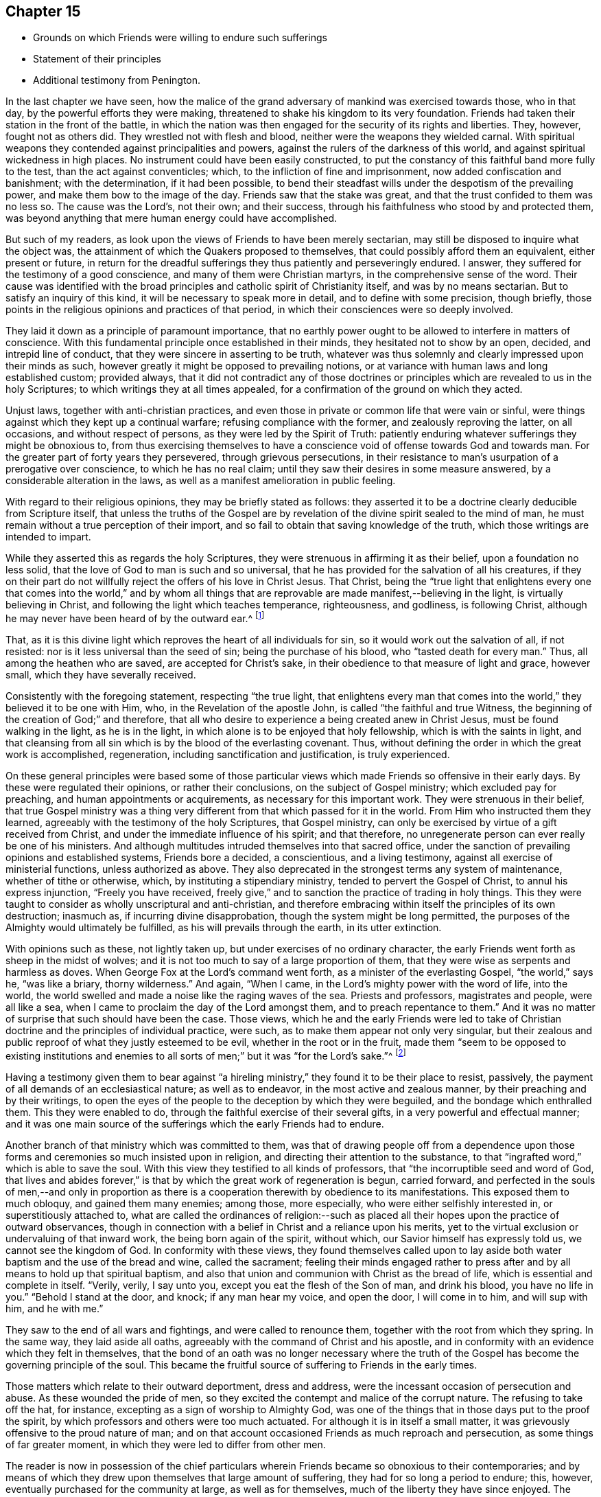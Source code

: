 == Chapter 15

[.chapter-synopsis]
* Grounds on which Friends were willing to endure such sufferings
* Statement of their principles
* Additional testimony from Penington.

In the last chapter we have seen,
how the malice of the grand adversary of mankind was exercised towards those,
who in that day, by the powerful efforts they were making,
threatened to shake his kingdom to its very foundation.
Friends had taken their station in the front of the battle,
in which the nation was then engaged for the security of its rights and liberties.
They, however, fought not as others did.
They wrestled not with flesh and blood, neither were the weapons they wielded carnal.
With spiritual weapons they contended against principalities and powers,
against the rulers of the darkness of this world,
and against spiritual wickedness in high places.
No instrument could have been easily constructed,
to put the constancy of this faithful band more fully to the test,
than the act against conventicles; which, to the infliction of fine and imprisonment,
now added confiscation and banishment; with the determination, if it had been possible,
to bend their steadfast wills under the despotism of the prevailing power,
and make them bow to the image of the day.
Friends saw that the stake was great, and that the trust confided to them was no less so.
The cause was the Lord`'s, not their own; and their success,
through his faithfulness who stood by and protected them,
was beyond anything that mere human energy could have accomplished.

But such of my readers, as look upon the views of Friends to have been merely sectarian,
may still be disposed to inquire what the object was,
the attainment of which the Quakers proposed to themselves,
that could possibly afford them an equivalent, either present or future,
in return for the dreadful sufferings they thus patiently and perseveringly endured.
I answer, they suffered for the testimony of a good conscience,
and many of them were Christian martyrs, in the comprehensive sense of the word.
Their cause was identified with the broad principles
and catholic spirit of Christianity itself,
and was by no means sectarian.
But to satisfy an inquiry of this kind, it will be necessary to speak more in detail,
and to define with some precision, though briefly,
those points in the religious opinions and practices of that period,
in which their consciences were so deeply involved.

They laid it down as a principle of paramount importance,
that no earthly power ought to be allowed to interfere in matters of conscience.
With this fundamental principle once established in their minds,
they hesitated not to show by an open, decided, and intrepid line of conduct,
that they were sincere in asserting to be truth,
whatever was thus solemnly and clearly impressed upon their minds as such,
however greatly it might be opposed to prevailing notions,
or at variance with human laws and long established custom; provided always,
that it did not contradict any of those doctrines or
principles which are revealed to us in the holy Scriptures;
to which writings they at all times appealed,
for a confirmation of the ground on which they acted.

Unjust laws, together with anti-christian practices,
and even those in private or common life that were vain or sinful,
were things against which they kept up a continual warfare;
refusing compliance with the former, and zealously reproving the latter,
on all occasions, and without respect of persons,
as they were led by the Spirit of Truth:
patiently enduring whatever sufferings they might be obnoxious to,
from thus exercising themselves to have a conscience
void of offense towards God and towards man.
For the greater part of forty years they persevered, through grievous persecutions,
in their resistance to man`'s usurpation of a prerogative over conscience,
to which he has no real claim; until they saw their desires in some measure answered,
by a considerable alteration in the laws,
as well as a manifest amelioration in public feeling.

With regard to their religious opinions, they may be briefly stated as follows:
they asserted it to be a doctrine clearly deducible from Scripture itself,
that unless the truths of the Gospel are by revelation
of the divine spirit sealed to the mind of man,
he must remain without a true perception of their import,
and so fail to obtain that saving knowledge of the truth,
which those writings are intended to impart.

While they asserted this as regards the holy Scriptures,
they were strenuous in affirming it as their belief, upon a foundation no less solid,
that the love of God to man is such and so universal,
that he has provided for the salvation of all his creatures,
if they on their part do not willfully reject the offers of his love in Christ Jesus.
That Christ,
being the "`true light that enlightens every one that comes into the world,`" and
by whom all things that are reprovable are made manifest,--believing in the light,
is virtually believing in Christ, and following the light which teaches temperance,
righteousness, and godliness, is following Christ,
although he may never have been heard of by the outward ear.^
footnote:[By this it is not intended to exclude
or undervalue the belief in the outward coming,
sufferings, death, resurrection, ascension, mediation or atonement of the Lord Jesus,
a sincere faith in these precious truths,
and in all that is recorded concerning him in the holy Scriptures,
being obligatory on all those who have the blessing of these invaluable records.
On this subject R. Barclay, in the fifteenth section of his fifth and sixth Propositions,
says,
{footnote-paragraph-split}
"`We do not hereby intend any ways to
lessen or derogate from the atonement and sacrifice of Jesus Christ;
but on the contrary, do magnify and exalt it.
For as we believe all those things to have been certainly transacted,
which are recorded in the holy Scriptures concerning the birth, life, miracles,
sufferings, resurrection and ascension of Christ;
so we do also believe that it is the duty of every one
to believe it to whom it pleases God to reveal the same,
and to bring to them the knowledge of it;
yes we believe it were damnable unbelief not to believe it, when so declared;
but to resist that holy Seed, which, as minded,
would lead and incline every one to believe it as it is offered unto them,
though it reveals not in every one the outward and explicit knowledge of it,
nevertheless it always assents to it __ubi declaratur__, where it is declared.
Nevertheless, as we firmly believe it was necessary that Christ should come,
that by his death and sufferings he might offer
up himself a sacrifice to God for our sins,
who his own self bare our sins in his own body on the tree;
so we believe that the remission of sins which any partake of,
is only in and by virtue of that most satisfactory sacrifice, and no otherwise.
For it is by the obedience of that one that the
free gift is come upon all to justification.
For we affirm, that as all men partake of the fruit of Adam`'s fall,
in that by reason of that evil seed, which through him is communicated unto them,
they are prone and inclined unto evil,
though thousands of thousands be ignorant of Adam`'s fall,
neither ever knew of the eating of the forbidden fruit;
so also many may come to feel the influence of this holy and divine seed and light,
and be turned from evil to good by it,
though they knew nothing of Christ`'s coming in the flesh,
through whose obedience and sufferings it is purchased unto them.
And as we affirm it is absolutely needful,
that those do believe the history of Christ`'s outward appearance,
whom it pleased God to bring to the knowledge of it; so we do freely confess,
that even that outward knowledge is very comfortable to such as are subject to,
and led by the inward seed and light.
For not only does the sense of Christ`'s love and sufferings tend to humble them,
but they are thereby also strengthened in their faith,
and encouraged to follow that excellent pattern which he has left us,
who suffered for us, as says the apostle Peter, 1 Pet. 2:21. leaving us an example,
that we should follow his steps:
and many times we are greatly edified and refreshed with the
gracious sayings which proceed out of his mouth.
The history then is profitable and comfortable with the mystery, and never without it;
but the mystery is and may be profitable without the
explicit and outward knowledge of the history.`"
--Editors of Friends`' Library.]

That, as it is this divine light which reproves the heart of all individuals for sin,
so it would work out the salvation of all, if not resisted:
nor is it less universal than the seed of sin; being the purchase of his blood,
who "`tasted death for every man.`"
Thus, all among the heathen who are saved, are accepted for Christ`'s sake,
in their obedience to that measure of light and grace, however small,
which they have severally received.

Consistently with the foregoing statement, respecting "`the true light,
that enlightens every man that comes into the
world,`" they believed it to be one with Him,
who, in the Revelation of the apostle John, is called "`the faithful and true Witness,
the beginning of the creation of God;`" and therefore,
that all who desire to experience a being created anew in Christ Jesus,
must be found walking in the light, as he is in the light,
in which alone is to be enjoyed that holy fellowship, which is with the saints in light,
and that cleansing from all sin which is by the blood of the everlasting covenant.
Thus, without defining the order in which the great work is accomplished, regeneration,
including sanctification and justification, is truly experienced.

On these general principles were based some of those particular views
which made Friends so offensive in their early days.
By these were regulated their opinions, or rather their conclusions,
on the subject of Gospel ministry; which excluded pay for preaching,
and human appointments or acquirements, as necessary for this important work.
They were strenuous in their belief,
that true Gospel ministry was a thing very different
from that which passed for it in the world.
From Him who instructed them they learned,
agreeably with the testimony of the holy Scriptures, that Gospel ministry,
can only be exercised by virtue of a gift received from Christ,
and under the immediate influence of his spirit; and that therefore,
no unregenerate person can ever really be one of his ministers.
And although multitudes intruded themselves into that sacred office,
under the sanction of prevailing opinions and established systems,
Friends bore a decided, a conscientious, and a living testimony,
against all exercise of ministerial functions, unless authorized as above.
They also deprecated in the strongest terms any system of maintenance,
whether of tithe or otherwise, which, by instituting a stipendiary ministry,
tended to pervert the Gospel of Christ, to annul his express injunction,
"`Freely you have received,
freely give,`" and to sanction the practice of trading in holy things.
This they were taught to consider as wholly unscriptural and anti-christian,
and therefore embracing within itself the principles of its own destruction; inasmuch as,
if incurring divine disapprobation, though the system might be long permitted,
the purposes of the Almighty would ultimately be fulfilled,
as his will prevails through the earth, in its utter extinction.

With opinions such as these, not lightly taken up,
but under exercises of no ordinary character,
the early Friends went forth as sheep in the midst of wolves;
and it is not too much to say of a large proportion of them,
that they were wise as serpents and harmless as doves.
When George Fox at the Lord`'s command went forth,
as a minister of the everlasting Gospel, "`the world,`" says he, "`was like a briary,
thorny wilderness.`"
And again, "`When I came, in the Lord`'s mighty power with the word of life,
into the world, the world swelled and made a noise like the raging waves of the sea.
Priests and professors, magistrates and people, were all like a sea,
when I came to proclaim the day of the Lord amongst them,
and to preach repentance to them.`"
And it was no matter of surprise that such should have been the case.
Those views,
which he and the early Friends were led to take of Christian
doctrine and the principles of individual practice,
were such, as to make them appear not only very singular,
but their zealous and public reproof of what they justly esteemed to be evil,
whether in the root or in the fruit,
made them "`seem to be opposed to existing institutions and enemies
to all sorts of men;`" but it was "`for the Lord`'s sake.`"^
footnote:[Isaac Penington]

Having a testimony given them to bear against "`a hireling
ministry,`" they found it to be their place to resist,
passively, the payment of all demands of an ecclesiastical nature;
as well as to endeavor, in the most active and zealous manner,
by their preaching and by their writings,
to open the eyes of the people to the deception by which they were beguiled,
and the bondage which enthralled them.
This they were enabled to do, through the faithful exercise of their several gifts,
in a very powerful and effectual manner;
and it was one main source of the sufferings which the early Friends had to endure.

Another branch of that ministry which was committed to them,
was that of drawing people off from a dependence upon those
forms and ceremonies so much insisted upon in religion,
and directing their attention to the substance,
to that "`ingrafted word,`" which is able to save the soul.
With this view they testified to all kinds of professors,
that "`the incorruptible seed and word of God,
that lives and abides forever,`" is that by
which the great work of regeneration is begun,
carried forward,
and perfected in the souls of men,--and only in proportion as there
is a cooperation therewith by obedience to its manifestations.
This exposed them to much obloquy, and gained them many enemies; among those,
more especially, who were either selfishly interested in, or superstitiously attached to,
what are called the ordinances of religion:--such as placed
all their hopes upon the practice of outward observances,
though in connection with a belief in Christ and a reliance upon his merits,
yet to the virtual exclusion or undervaluing of that inward work,
the being born again of the spirit, without which,
our Savior himself has expressly told us, we cannot see the kingdom of God.
In conformity with these views,
they found themselves called upon to lay aside both
water baptism and the use of the bread and wine,
called the sacrament;
feeling their minds engaged rather to press after and
by all means to hold up that spiritual baptism,
and also that union and communion with Christ as the bread of life,
which is essential and complete in itself.
"`Verily, verily, I say unto you, except you eat the flesh of the Son of man,
and drink his blood, you have no life in you.`"
"`Behold I stand at the door, and knock; if any man hear my voice, and open the door,
I will come in to him, and will sup with him, and he with me.`"

They saw to the end of all wars and fightings, and were called to renounce them,
together with the root from which they spring.
In the same way, they laid aside all oaths,
agreeably with the command of Christ and his apostle,
and in conformity with an evidence which they felt in themselves,
that the bond of an oath was no longer necessary where the truth of
the Gospel has become the governing principle of the soul.
This became the fruitful source of suffering to Friends in the early times.

Those matters which relate to their outward deportment, dress and address,
were the incessant occasion of persecution and abuse.
As these wounded the pride of men,
so they excited the contempt and malice of the corrupt nature.
The refusing to take off the hat, for instance,
excepting as a sign of worship to Almighty God,
was one of the things that in those days put to the proof the spirit,
by which professors and others were too much actuated.
For although it is in itself a small matter,
it was grievously offensive to the proud nature of man;
and on that account occasioned Friends as much reproach and persecution,
as some things of far greater moment, in which they were led to differ from other men.

The reader is now in possession of the chief particulars
wherein Friends became so obnoxious to their contemporaries;
and by means of which they drew upon themselves that large amount of suffering,
they had for so long a period to endure; this, however,
eventually purchased for the community at large, as well as for themselves,
much of the liberty they have since enjoyed.
The following short paragraphs, from a writer already quoted,
setting forth and more clearly defining the moving
principle which actuated the early Friends,
will serve to illustrate the depth of those feelings,
under which they were made willing to become as signs and wonders in their day.

He says, "`Our work in the world, is to hold forth the virtue of Him that has called us;
not to own anything in the world that God does not own.
To forget our country, our kindred, our father`'s house,
and to live like persons of another country, of another kindred, of another family,
+++[+++for Christ`'s sake.]
Not to do anything of ourselves, and which is pleasing to the old nature;
but all our words, all our conduct, yes, every thought in us is to become new.
Whatever comes from us, is to come from the new principle of life in us,
and to answer that in others; but we must not please the old nature at all,
in ourselves or in any one else.
Thus walking faithfully with God, we have a reward at present, and a crown in the end,
which does and will countervail all the reproaches and
hardships we can meet with in the world.`"

"`We are also to be witnesses for God, in the world: to be instruments in his hands,
to bring others out of death and captivity into true life and liberty.
We are to fight against the powers of darkness everywhere, as the Lord called us forth.
And this we are to do in his wisdom, according to his will, in his power,
and in his love, sweetness, and meekness.
We are not to take ways according to our own wisdom,--there must be a
strict watch set in the life lest that get up again;--nor must we
speak such words as man`'s wisdom would call wise;
nor may we go in our own will to seek any; but the Lord must go before.
Nor may we make use of our own strength, but feel his arm in our weakness.
Nor may we go forth in that love, sweetness, or meekness,
which is pleasing to the fleshly mind; but we must be true to God,
handling the sword skillfully and faithfully,
judging and cutting down the transgressor in the power and authority of God.
And when the meek, the lowly, the humble spirit is reached and raised,
then the true love, the sweetness, the tenderness, the meekness must go forth over that.
The Lord God is rough with the transgressor,
and all along the Scripture hews and judges him; and if we come forth in the same spirit,
we shall find the same leadings where we meet with the same thing.
For the Lord God will never be tender there, nor can that which comes from him,
lives in him, is led by him, be tender there, where he is not.`"^
footnote:[Penington`'s Works, vol. 1. p. 91, 92.]
